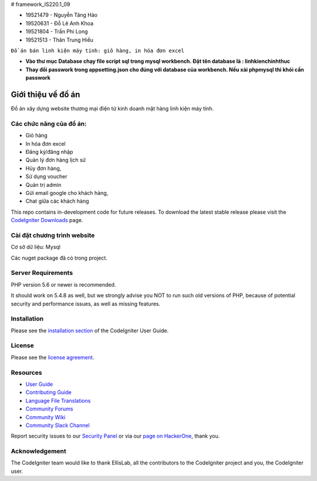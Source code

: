# framework_IS220.1_09


- 19521479 - Nguyễn Tăng Hảo
- 19520631 - Đỗ Lê Anh Khoa
- 19521804 - Trần Phi Long
- 19521513 - Thân Trung Hiếu

``Đồ án bán linh kiện máy tính: giỏ hàng, in hóa đơn excel``

- **Vào thư mục Database chạy file script sql trong mysql workbench. Đặt tên database là : linhkienchinhthuc** 
- **Thay đổi passwork trong appsetting.json cho đúng với database của workbench. Nếu xài phpmysql thì khỏi cần passwork**

###################
Giới thiệu về đồ án
###################

Đồ án xây dựng website thương mại điện tử kinh doanh mặt hàng linh kiện máy tính.

*******************
Các chức năng của đồ án:
*******************

- Giỏ hàng 
- In hóa đơn excel 
- Đăng ký/đăng nhập
- Quản lý đơn hàng lịch sử
- Hủy đơn hàng, 
- Sử dụng voucher
- Quản trị admin 
- Gửi email google cho khách hàng,
- Chat giữa các khách hàng 


This repo contains in-development code for future releases. To download the
latest stable release please visit the `CodeIgniter Downloads
<https://codeigniter.com/download>`_ page.

**************************
Cài đặt chương trình website
**************************

Cơ sở dữ liệu: Mysql

Các nuget package đã có trong project.

*******************
Server Requirements
*******************

PHP version 5.6 or newer is recommended.

It should work on 5.4.8 as well, but we strongly advise you NOT to run
such old versions of PHP, because of potential security and performance
issues, as well as missing features.

************
Installation
************

Please see the `installation section <https://codeigniter.com/userguide3/installation/index.html>`_
of the CodeIgniter User Guide.

*******
License
*******

Please see the `license
agreement <https://github.com/bcit-ci/CodeIgniter/blob/develop/user_guide_src/source/license.rst>`_.

*********
Resources
*********

-  `User Guide <https://codeigniter.com/docs>`_
-  `Contributing Guide <https://github.com/bcit-ci/CodeIgniter/blob/develop/contributing.md>`_
-  `Language File Translations <https://github.com/bcit-ci/codeigniter3-translations>`_
-  `Community Forums <https://forum.codeigniter.com/>`_
-  `Community Wiki <https://github.com/bcit-ci/CodeIgniter/wiki>`_
-  `Community Slack Channel <https://codeigniterchat.slack.com>`_

Report security issues to our `Security Panel <mailto:security@codeigniter.com>`_
or via our `page on HackerOne <https://hackerone.com/codeigniter>`_, thank you.

***************
Acknowledgement
***************

The CodeIgniter team would like to thank EllisLab, all the
contributors to the CodeIgniter project and you, the CodeIgniter user.

